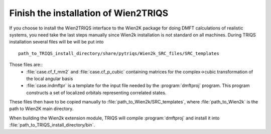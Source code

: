 .. index:: wien2k_inst

.. _wien2k_inst:

Finish the installation of Wien2TRIQS
-------------------------------------------------------------

If you choose to install the Wien2TRIQS interface to the Wien2K package for doing DMFT calculations of  
realistic systems, you need take the last steps manually since Wien2k installation is not standard on all machines.
During TRIQS installation several files will be will be put into ::
  
   path_to_TRIQS_install_directory/share/pytriqs/Wien2k_SRC_files/SRC_templates
 
Those files are:: 
 * :file:`case.cf_f_mm2`  and :file:`case.cf_p_cubic` containing matrices for the complex->cubic transformation of the local angular basis
    
 * :file:`case.indmftpr` is a template for the input file needed by the :program:`dmftproj` program. This program constructs a set of localized orbitals representing correlated states.

These files then have to be copied manually to :file:`path_to_Wien2k/SRC_templates`, where :file:`path_to_Wien2k` is the path to Wien2K main directory. 

When building the Wien2k extension module, TRIQS will compile :program:`dmftproj` and install it into :file:`path_to_TRIQS_install_directory/bin`. 
